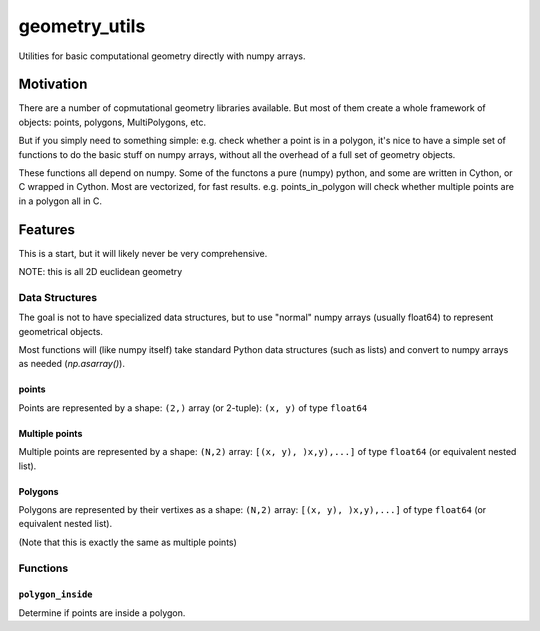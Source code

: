 ##############
geometry_utils
##############

.. image:: https://img.shields.io/travis/ChrisBarker-NOAA/geometry_utils.svg
        :target: https://travis-ci.org/ChrisBarker-NOAA/geometry_utils
.. image:: https://circleci.com/gh/ChrisBarker-NOAA/geometry_utils.svg?style=svg
    :target: https://circleci.com/gh/ChrisBarker-NOAA/geometry_utils
.. image:: https://codecov.io/gh/ChrisBarker-NOAA/geometry_utils/branch/master/graph/badge.svg
   :target: https://codecov.io/gh/ChrisBarker-NOAA/geometry_utils


Utilities for basic computational geometry directly with numpy arrays.

Motivation
==========

There are a number of copmutational geometry libraries available.
But most of them create a whole framework of objects: points, polygons,
MultiPolygons, etc.

But if you simply need to something simple: e.g. check whether a point is in a polygon,
it's nice to have a simple set of functions to do the basic stuff on numpy arrays, without all the overhead of a full set of geometry objects.

These functions all depend on numpy.
Some of the functons a pure (numpy) python, and some are written in Cython, or C wrapped in Cython.
Most are vectorized, for fast results. e.g. points_in_polygon will check whether multiple points are in a polygon all in C.

Features
========

This is a start, but it will likely never be very comprehensive.

NOTE: this is all 2D euclidean geometry

Data Structures
---------------

The goal is not to have specialized data structures, but to use "normal" numpy arrays (usually float64) to represent geometrical objects.

Most functions will (like numpy itself) take standard Python data structures (such as lists) and convert to numpy arrays as needed (`np.asarray()`).

points
......

Points are represented by a shape: ``(2,)`` array (or 2-tuple):
``(x, y)`` of type ``float64``


Multiple points
...............

Multiple points are represented by a shape: ``(N,2)`` array: ``[(x, y), )x,y),...]`` of type ``float64`` (or equivalent nested list).


Polygons
........

Polygons are represented by their vertixes as a shape: ``(N,2)`` array: ``[(x, y), )x,y),...]`` of type ``float64``
(or equivalent nested list).

(Note that this is exactly the same as multiple points)

Functions
---------

``polygon_inside``
..................

Determine if points are inside a polygon.









